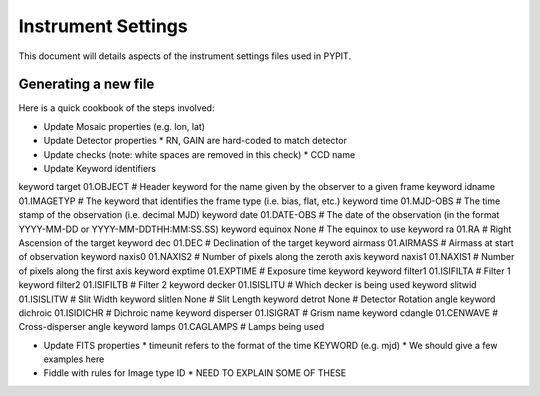 .. highlight:: rest

*******************
Instrument Settings
*******************

This document will details aspects of the
instrument settings files used in PYPIT.

Generating a new file
=====================

Here is a quick cookbook of the steps involved:

* Update Mosaic properties (e.g. lon, lat)
* Update Detector properties
  * RN, GAIN are hard-coded to match detector
* Update checks  (note: white spaces are removed in this check)
  * CCD name
* Update Keyword identifiers

keyword target 01.OBJECT               # Header keyword for the name given by the observer to a given frame
keyword idname 01.IMAGETYP             # The keyword that identifies the frame type (i.e. bias, flat, etc.)
keyword time 01.MJD-OBS                # The time stamp of the observation (i.e. decimal MJD)
keyword date 01.DATE-OBS               # The date of the observation (in the format YYYY-MM-DD  or  YYYY-MM-DDTHH:MM:SS.SS)
keyword equinox None                   # The equinox to use
keyword ra 01.RA                       # Right Ascension of the target
keyword dec 01.DEC                     # Declination of the target
keyword airmass 01.AIRMASS             # Airmass at start of observation
keyword naxis0 01.NAXIS2               # Number of pixels along the zeroth axis
keyword naxis1 01.NAXIS1               # Number of pixels along the first axis
keyword exptime 01.EXPTIME             # Exposure time keyword
keyword filter1 01.ISIFILTA            # Filter 1
keyword filter2 01.ISIFILTB            # Filter 2
keyword decker 01.ISISLITU             # Which decker is being used
keyword slitwid 01.ISISLITW            # Slit Width
keyword slitlen None                   # Slit Length
keyword detrot None                    # Detector Rotation angle
keyword dichroic 01.ISIDICHR           # Dichroic name
keyword disperser 01.ISIGRAT           # Grism name
keyword cdangle 01.CENWAVE             # Cross-disperser angle
keyword lamps 01.CAGLAMPS              # Lamps being used

* Update FITS properties
  * timeunit refers to the format of the time KEYWORD (e.g. mjd)
  * We should give a few examples here
* Fiddle with rules for Image type ID
  * NEED TO EXPLAIN SOME OF THESE
